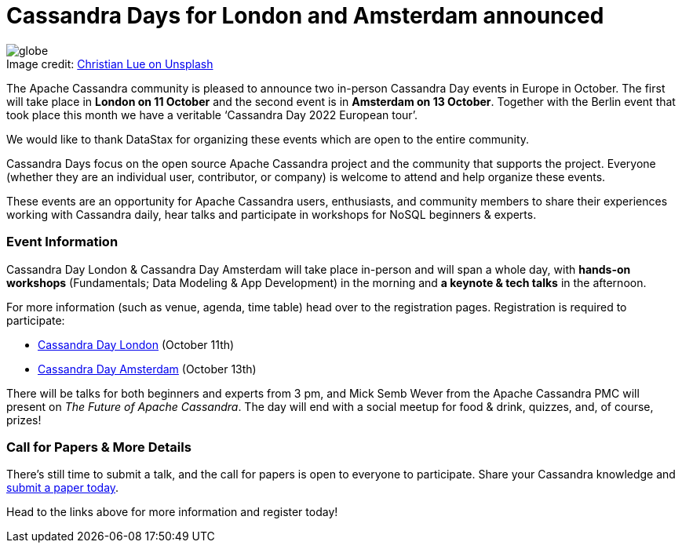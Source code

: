 = Cassandra Days for London and Amsterdam announced
:page-layout: single-post
:page-role: blog-post
:page-post-date: September 29, 2022
:page-post-author: Stefano Lottini
:description: Cassandra Day in London and Amsterdam
:keywords:

:!figure-caption:

.Image credit: https://unsplash.com/@christianlue[Christian Lue on Unsplash^]
image::blog/Cassandra-Days-for-London-and-Amsterdam-announced-unsplash-christian-lue.jpg[globe]

The Apache Cassandra community is pleased to announce two in-person Cassandra Day events in Europe in October. The first will take place in *London on 11 October* and the second event is in *Amsterdam on 13 October*. Together with the Berlin event that took place this month we have a veritable ‘Cassandra Day 2022 European tour’.

We would like to thank DataStax for organizing these events which are open to the entire community.

Cassandra Days focus on the open source Apache Cassandra project and the community that supports the project. Everyone (whether they are an individual user, contributor, or company) is welcome to attend and help organize these events.

These events are an opportunity for Apache Cassandra users, enthusiasts, and community members to share their experiences working with Cassandra daily, hear talks and participate in workshops for NoSQL beginners & experts.

=== Event Information

Cassandra Day London & Cassandra Day Amsterdam will take place in-person and will span a whole day, with *hands-on workshops* (Fundamentals; Data Modeling & App Development) in the morning and *a keynote & tech talks* in the afternoon.

For more information (such as venue, agenda, time table) head over to the registration pages. Registration is required to participate:

* https://www.datastax.com/events/cassandra-day-london[Cassandra Day London^] (October 11th)
* https://www.datastax.com/events/cassandra-day-amsterdam[Cassandra Day Amsterdam^] (October 13th)

There will be talks for both beginners and experts from 3 pm, and Mick Semb Wever from the Apache Cassandra PMC will present on _The Future of Apache Cassandra_. The day will end with a social meetup for food & drink, quizzes, and, of course, prizes!

=== Call for Papers {amp} More Details

There’s still time to submit a talk, and the call for papers is open to everyone to participate. Share your Cassandra knowledge and https://dtsx.io/cdays-cfp[submit a paper today^].

Head to the links above for more information and register today!